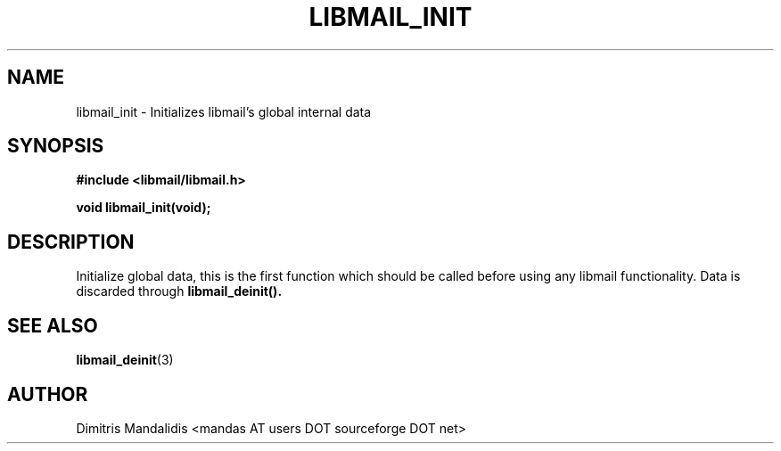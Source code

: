 .\" This file is part of libmail.
.\" 
.\"	(c) 2009 - Dimitris Mandalidis <mandas@users.sourceforge.net>
.\"
.\" libmail is free software: you can redistribute it and/or modify
.\" it under the terms of the GNU General Public License as published by
.\" the Free Software Foundation, either version 3 of the License, or
.\" (at your option) any later version.
.\" 
.\" libmail is distributed in the hope that it will be useful,
.\" but WITHOUT ANY WARRANTY; without even the implied warranty of
.\" MERCHANTABILITY or FITNESS FOR A PARTICULAR PURPOSE.  See the
.\" GNU General Public License for more details.
.\" 
.\" You should have received a copy of the GNU General Public License
.\" along with libmail.  If not, see <http://www.gnu.org/licenses/>.
.TH LIBMAIL_INIT 3 "2009-06-18" "version 0.3" "libmail - A mail handling library"
.SH NAME
libmail_init - Initializes libmail's global internal data
.SH SYNOPSIS
.nf
.B #include <libmail/libmail.h>
.sp
.B void libmail_init(void);
.sp
.fi
.SH DESCRIPTION
Initialize global data, this is the first function which should be called
before using any libmail functionality. Data is discarded through
.B libmail_deinit().
.SH "SEE ALSO"
.BR "libmail_deinit" "(3)"
.SH "AUTHOR"
Dimitris Mandalidis <mandas AT users DOT sourceforge DOT net>
